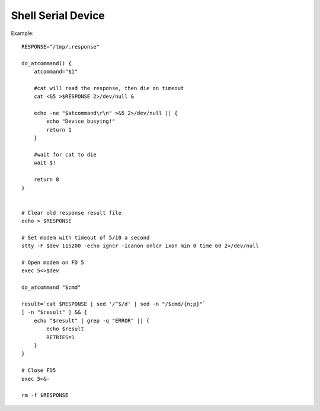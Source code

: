 Shell Serial Device
===================

Example::

    
    RESPONSE="/tmp/.response"

    do_atcommand() {
        atcommand="$1"

        #cat will read the response, then die on timeout
        cat <&5 >$RESPONSE 2>/dev/null &

        echo -ne "$atcommand\r\n" >&5 2>/dev/null || {
            echo "Device busying!"
            return 1
        }

        #wait for cat to die
        wait $!

        return 0
    }


    # Clear old response result file
    echo > $RESPONSE

    # Set modem with timeout of 5/10 a second
    stty -F $dev 115200 -echo igncr -icanon onlcr ixon min 0 time 60 2>/dev/null

    # Open modem on FD 5
    exec 5<>$dev

    do_atcommand "$cmd"

    result=`cat $RESPONSE | sed '/^$/d' | sed -n "/$cmd/{n;p}"`
    [ -n "$result" ] && {
        echo "$result" | grep -q "ERROR" || {
            echo $result
            RETRIES=1
        }
    }

    # Close FD5
    exec 5<&-

    rm -f $RESPONSE

